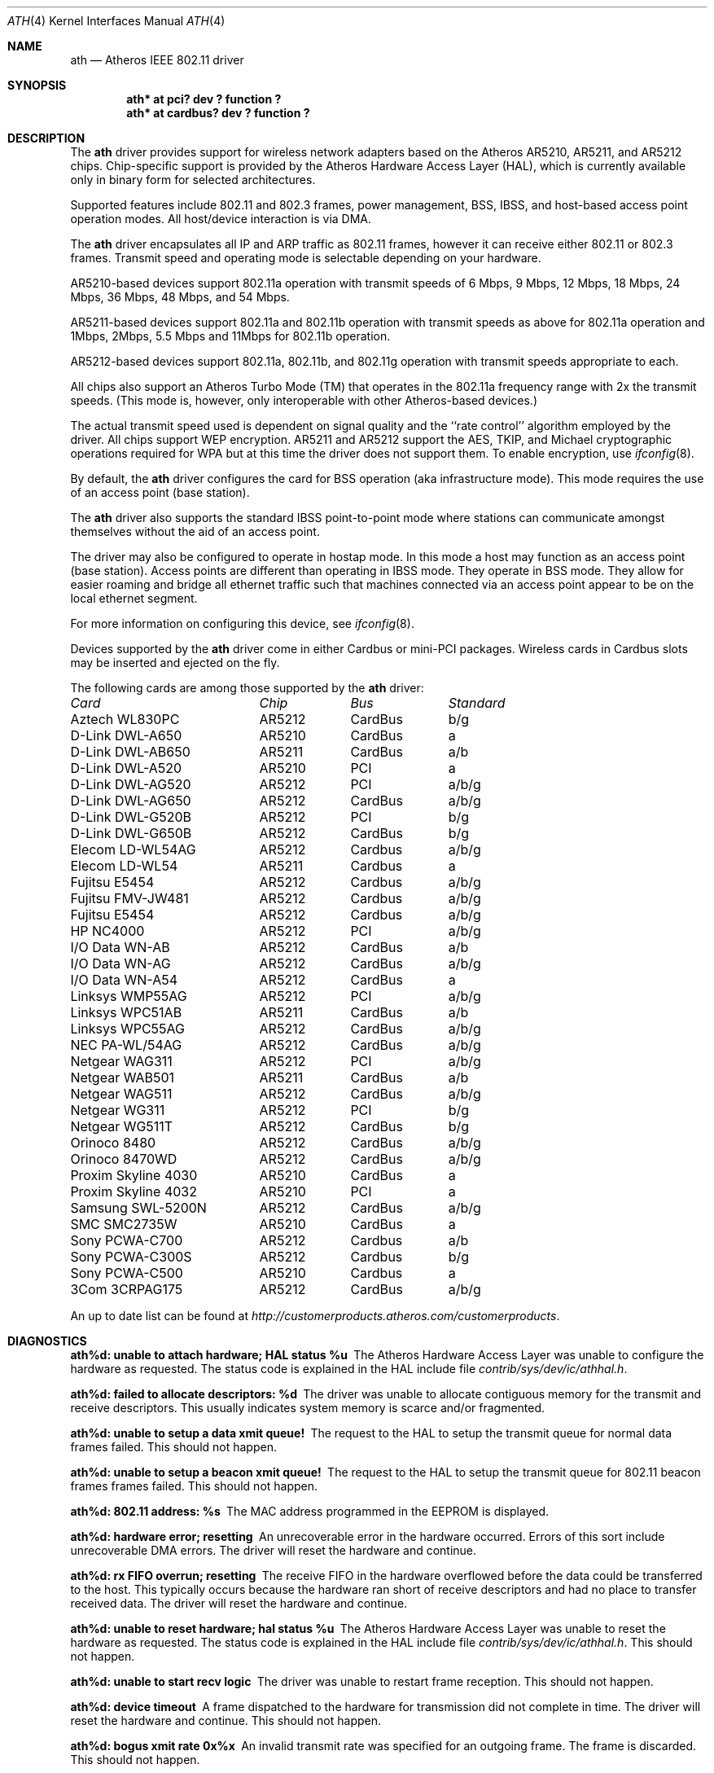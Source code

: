 .\"     $NetBSD: ath.4,v 1.2 2004/02/29 16:46:22 perry Exp $
.\"
.\" Copyright (c) 2002, 2003 Sam Leffler, Errno Consulting
.\" All rights reserved.
.\""
.\" Redistribution and use in source and binary forms, with or without
.\" modification, are permitted provided that the following conditions
.\" are met:
.\" 1. Redistributions of source code must retain the above copyright
.\"    notice, this list of conditions and the following disclaimer,
.\"    without modification.
.\" 2. Redistributions in binary form must reproduce at minimum a disclaimer
.\"    similar to the "NO WARRANTY" disclaimer below ("Disclaimer") and any
.\"    redistribution must be conditioned upon including a substantially
.\"    similar Disclaimer requirement for further binary redistribution.
.\" 3. Neither the names of the above-listed copyright holders nor the names
.\"    of any contributors may be used to endorse or promote products derived
.\"    from this software without specific prior written permission.
.\"
.\" NO WARRANTY
.\" THIS SOFTWARE IS PROVIDED BY THE COPYRIGHT HOLDERS AND CONTRIBUTORS
.\" ``AS IS'' AND ANY EXPRESS OR IMPLIED WARRANTIES, INCLUDING, BUT NOT
.\" LIMITED TO, THE IMPLIED WARRANTIES OF NONINFRINGEMENT, MERCHANTIBILITY
.\" AND FITNESS FOR A PARTICULAR PURPOSE ARE DISCLAIMED. IN NO EVENT SHALL
.\" THE COPYRIGHT HOLDERS OR CONTRIBUTORS BE LIABLE FOR SPECIAL, EXEMPLARY,
.\" OR CONSEQUENTIAL DAMAGES (INCLUDING, BUT NOT LIMITED TO, PROCUREMENT OF
.\" SUBSTITUTE GOODS OR SERVICES; LOSS OF USE, DATA, OR PROFITS; OR BUSINESS
.\" INTERRUPTION) HOWEVER CAUSED AND ON ANY THEORY OF LIABILITY, WHETHER
.\" IN CONTRACT, STRICT LIABILITY, OR TORT (INCLUDING NEGLIGENCE OR OTHERWISE)
.\" ARISING IN ANY WAY OUT OF THE USE OF THIS SOFTWARE, EVEN IF ADVISED OF
.\" THE POSSIBILITY OF SUCH DAMAGES.
.\"
.\"
.\" Note: This man page was taken by Perry Metzger almost entirely
.\" from the "ath" and "ath_hal" man pages in FreeBSD. I claim no
.\" copyright because there was nearly no original work performed in
.\" doing so. Maintainers should check the FreeBSD originals for
.\" updates against the following two revisions and incorporate them
.\" if needed: 
.\"
.\" $FreeBSD: /repoman/r/ncvs/src/share/man/man4/ath.4,v 1.16 2004/02/18 08:30:08 maxim Exp $
.\" parts from $FreeBSD: /repoman/r/ncvs/src/share/man/man4/ath_hal.4,v 1.7 2004/01/07 20:49:51 blackend Exp $
.\"
.Dd Feb 27, 2004
.Dt ATH 4
.Os
.Sh NAME
.Nm ath
.Nd
Atheros IEEE 802.11 driver
.Sh SYNOPSIS
.Cd "ath* at pci? dev ? function ?"
.Cd "ath* at cardbus? dev ? function ?"
.Sh DESCRIPTION
The
.Nm
driver provides support for wireless network adapters based on
the Atheros AR5210, AR5211, and AR5212 chips.
Chip-specific support is provided by the Atheros Hardware Access Layer
(HAL), which is currently available only in binary form for selected
architectures.
.Pp
Supported features include 802.11 and 802.3 frames, power management, BSS,
IBSS, and host-based access point operation modes.
All host/device interaction is via DMA.
.Pp
The
.Nm
driver encapsulates all IP and ARP traffic as 802.11 frames, however
it can receive either 802.11 or 802.3 frames.
Transmit speed and operating mode is selectable
depending on your hardware.
.Pp
AR5210-based devices support 802.11a operation with transmit speeds
of 6 Mbps, 9 Mbps, 12 Mbps, 18 Mbps, 24 Mbps, 36 Mbps, 48 Mbps, and 54 Mbps.
.Pp
AR5211-based devices support 802.11a and 802.11b operation with transmit
speeds as above for 802.11a operation and
1Mbps, 2Mbps, 5.5 Mbps and 11Mbps for 802.11b operation.
.Pp
AR5212-based devices support 802.11a, 802.11b, and 802.11g operation
with transmit speeds appropriate to each.
.Pp
All chips also support an Atheros Turbo Mode (TM) that operates in the
802.11a frequency range with 2x the transmit speeds.
(This mode is, however, only interoperable with other Atheros-based devices.)
.Pp
The actual transmit speed used is dependent on signal quality and the
``rate control'' algorithm employed by the driver.
All chips support WEP encryption.
AR5211 and AR5212 support the AES, TKIP, and Michael cryptographic
operations required for WPA but at this time the driver does not support them.
To enable encryption, use
.Xr ifconfig 8 .
.Pp
By default, the
.Nm
driver configures the card for BSS operation (aka infrastructure
mode).
This mode requires the use of an access point (base station).
.Pp
The
.Nm
driver also supports the standard IBSS point-to-point mode
where stations can communicate amongst themselves without the
aid of an access point.
.Pp
The driver may also be configured to operate in hostap mode.
In this mode a host may function as an access point (base station).
Access points are different than operating in IBSS mode.
They operate in BSS mode.
They allow for easier roaming and bridge all ethernet traffic such
that machines connected via an access point appear to be on the local
ethernet segment.
.Pp
For more information on configuring this device, see
.Xr ifconfig 8 .
.Pp
Devices supported by the
.Nm
driver come in either Cardbus or mini-PCI packages.
Wireless cards in Cardbus slots may be inserted and ejected on the fly.
.Pp
The following cards are among those supported by the
.Nm
driver:
.Pp
.Bl -column -compact "Samsung SWL-5200N" "AR5212" "Cardbus" "a/b/g"
.Em "Card	Chip	Bus	Standard"
Aztech WL830PC	AR5212	CardBus	b/g
D-Link DWL-A650	AR5210	CardBus	a
D-Link DWL-AB650	AR5211	CardBus	a/b
D-Link DWL-A520	AR5210	PCI	a
D-Link DWL-AG520	AR5212	PCI	a/b/g
D-Link DWL-AG650	AR5212	CardBus	a/b/g
D-Link DWL-G520B	AR5212	PCI	b/g
D-Link DWL-G650B	AR5212	CardBus	b/g
Elecom LD-WL54AG	AR5212	Cardbus	a/b/g
Elecom LD-WL54	AR5211	Cardbus	a
Fujitsu E5454	AR5212	Cardbus	a/b/g
Fujitsu FMV-JW481	AR5212	Cardbus	a/b/g
Fujitsu E5454	AR5212	Cardbus	a/b/g
HP NC4000	AR5212	PCI	a/b/g
I/O Data WN-AB	AR5212	CardBus	a/b
I/O Data WN-AG	AR5212	CardBus	a/b/g
I/O Data WN-A54	AR5212	CardBus	a
Linksys WMP55AG	AR5212	PCI	a/b/g
Linksys WPC51AB	AR5211	CardBus	a/b
Linksys WPC55AG	AR5212	CardBus	a/b/g
NEC PA-WL/54AG	AR5212	CardBus	a/b/g
Netgear WAG311	AR5212	PCI	a/b/g
Netgear WAB501	AR5211	CardBus	a/b
Netgear WAG511	AR5212	CardBus	a/b/g
Netgear WG311	AR5212	PCI	b/g
Netgear WG511T	AR5212	CardBus	b/g
Orinoco 8480	AR5212	CardBus	a/b/g
Orinoco 8470WD	AR5212	CardBus	a/b/g
Proxim Skyline 4030	AR5210	CardBus	a
Proxim Skyline 4032	AR5210	PCI	a
Samsung SWL-5200N	AR5212	CardBus	a/b/g
SMC SMC2735W	AR5210	CardBus	a
Sony PCWA-C700	AR5212	Cardbus	a/b
Sony PCWA-C300S	AR5212	Cardbus	b/g
Sony PCWA-C500	AR5210	Cardbus	a
3Com 3CRPAG175	AR5212	CardBus	a/b/g
.El
.Pp
An up to date list can be found at
.Pa http://customerproducts.atheros.com/customerproducts .
.Sh DIAGNOSTICS
.Bl -diag
.It "ath%d: unable to attach hardware; HAL status %u"
The Atheros Hardware Access Layer was unable to configure the hardware
as requested.
The status code is explained in the HAL include file
.Pa contrib/sys/dev/ic/athhal.h .
.It "ath%d: failed to allocate descriptors: %d"
The driver was unable to allocate contiguous memory for the transmit
and receive descriptors.
This usually indicates system memory is scarce and/or fragmented.
.It "ath%d: unable to setup a data xmit queue!"
The request to the HAL to setup the transmit queue for normal
data frames failed.
This should not happen.
.It "ath%d: unable to setup a beacon xmit queue!"
The request to the HAL to setup the transmit queue for 802.11 beacon frames
frames failed.
This should not happen.
.It "ath%d: 802.11 address: %s"
The MAC address programmed in the EEPROM is displayed.
.It "ath%d: hardware error; resetting"
An unrecoverable error in the hardware occurred.
Errors of this sort include unrecoverable DMA errors.
The driver will reset the hardware and continue.
.It "ath%d: rx FIFO overrun; resetting"
The receive FIFO in the hardware overflowed before the data could be
transferred to the host.
This typically occurs because the hardware ran short of receive
descriptors and had no place to transfer received data.
The driver will reset the hardware and continue.
.It "ath%d: unable to reset hardware; hal status %u"
The Atheros Hardware Access Layer was unable to reset the hardware
as requested.
The status code is explained in the HAL include file
.Pa contrib/sys/dev/ic/athhal.h .
This should not happen.
.It "ath%d: unable to start recv logic"
The driver was unable to restart frame reception.
This should not happen.
.It "ath%d: device timeout"
A frame dispatched to the hardware for transmission did not complete in time.
The driver will reset the hardware and continue.
This should not happen.
.It "ath%d: bogus xmit rate 0x%x"
An invalid transmit rate was specified for an outgoing frame.
The frame is discarded.
This should not happen.
.It "ath%d: ath_chan_set: unable to reset channel %u (%u Mhz)"
The Atheros Hardware Access Layer was unable to reset the hardware
when switching channels during scanning.
This should not happen.
.It "ath%d: unable to allocate channel table"
The driver was unable to allocate memory for the table used to hold
the set of available channels.
.It "ath%d: unable to collect channel list from hal"
A problem occurred while querying the HAL to find the set of available
channels for the device.
This should not happen.
.It "ath%d: %s: %dM -> %dM (%d ok, %d err, %d retr)"
The driver's rate control algorithm changed the current rate for transmitting
frames.
This message is temporarily enabled for normal use to help in diagnosing
and improving the rate control algorithm.
The message indicates the new and old transmit rates and the statistics
it used to decide on this change.
.It "ath%d: failed to enable memory mapping"
The driver was unable to enable memory-mapped I/O to the PCI device registers.
This should not happen.
.It "ath%d: failed to enable bus mastering"
The driver was unable to enable the device as a PCI bus master for doing DMA.
This should not happen.
.It "ath%d: cannot map register space"
The driver was unable to map the device registers into the host address space.
This should not happen.
.It "ath%d: could not map interrupt"
The driver was unable to allocate an IRQ for the device interrupt.
This should not happen.
.It "ath%d: could not establish interrupt"
The driver was unable to install the device interrupt handler.
This should not happen.
.El
.Sh SEE ALSO
.Xr arp 4 ,
.Xr cardbus 4 ,
.Xr ifmedia 4 ,
.Xr netintro 4 ,
.Xr pci 4 ,
.Xr ifconfig 8
.Re
.Sh HISTORY
The
.Nm
device driver first appeared in
.Fx 5.2 .
It was ported to
.Nx 2.0 .
.Sh AUTHORS
The
.Nm
driver was originally written by Sam Leffler, and was ported to
.Nx
by David Young.
.Sh CAVEATS
Different regulatory domains have different default channels for adhoc
mode.
See
.Xr ifconfig 8
for information on how to change the channel.
Different regulatory domains may not be able to communicate with each
other with 802.11a as different regulatory domains do not necessarily
have overlapping channels.
.Pp
Revision A1 of the D-LINK DWL-G520 and DWL-G650 are based on an
Intersil PrismGT chip and are not supported by this driver.
.Pp
The HAL module is constructed from a binary component and
operating system-dependent source code.
Redistribution and use in source and binary forms, without
modification, are permitted provided that the conditions
set forth in
.Pa src/contrib/sys/dev/ic/athhal-COPYRIGHT
are observed.
.Sh BUGS
.Pp
Performance in lossy environments is suboptimal.
The algorithm used to select the rate for transmitted packets is
very simplistic.
There is no software retransmit; only hardware retransmit is used.
Contributors are encouraged to replace the existing rate control algorithm
with a better one (hint: all the information needed is availble to the driver).
.Pp
The driver does not fully enable power-save operation of the chip;
consequently power use is suboptimal.
